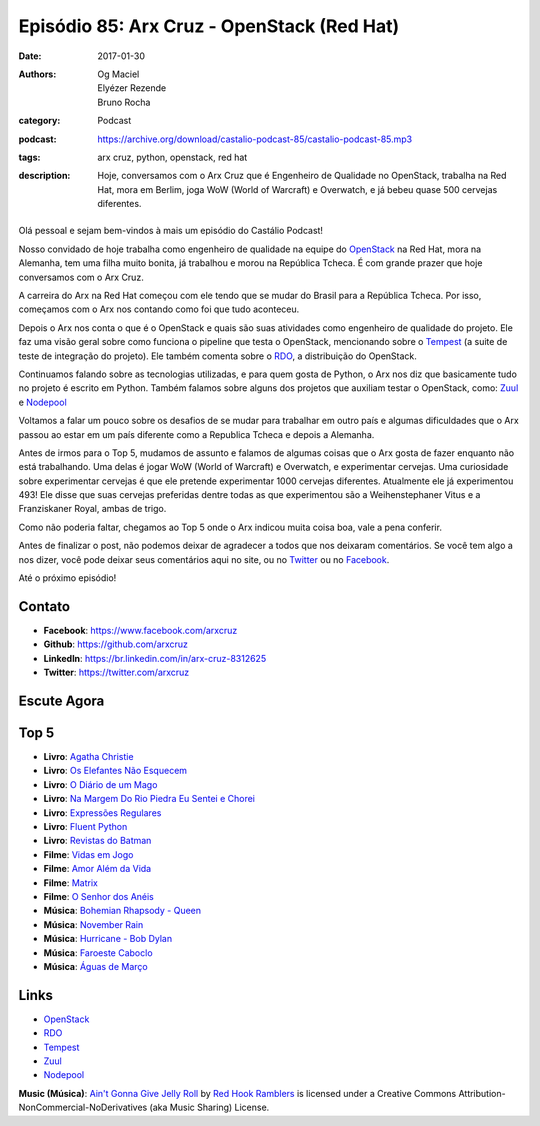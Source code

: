 Episódio 85: Arx Cruz - OpenStack (Red Hat)
###########################################
:date: 2017-01-30
:authors: Og Maciel, Elyézer Rezende, Bruno Rocha
:category: Podcast
:podcast: https://archive.org/download/castalio-podcast-85/castalio-podcast-85.mp3
:tags: arx cruz, python, openstack, red hat
:description: Hoje, conversamos com o Arx Cruz que é Engenheiro de Qualidade no
              OpenStack, trabalha na Red Hat, mora em Berlim, joga WoW (World
              of Warcraft) e Overwatch, e já bebeu quase 500 cervejas
              diferentes.

.. figure:: {filename}/images/arxcruz.jpg
   :alt: Arx Cruz - OpenStack (Red Hat)
   :figclass: pull-left clear article-figure

Olá pessoal e sejam bem-vindos à mais um episódio do Castálio Podcast!

Nosso convidado de hoje trabalha como engenheiro de qualidade na equipe do
`OpenStack`_ na Red Hat, mora na Alemanha, tem uma filha muito bonita, já
trabalhou e morou na República Tcheca. É com grande prazer que hoje conversamos
com o Arx Cruz.

A carreira do Arx na Red Hat começou com ele tendo que se mudar do Brasil para
a República Tcheca. Por isso, começamos com o Arx nos contando como foi que
tudo aconteceu.

.. more

Depois o Arx nos conta o que é o OpenStack e quais são suas atividades como
engenheiro de qualidade do projeto. Ele faz uma visão geral sobre como funciona
o pipeline que testa o OpenStack, mencionando sobre  o `Tempest`_ (a suite de
teste de integração do projeto). Ele também comenta sobre o `RDO`_, a
distribuição do OpenStack.

Continuamos falando sobre as tecnologias utilizadas, e para quem gosta de Python,
o Arx nos diz que basicamente tudo no projeto é escrito em Python. Também falamos
sobre alguns dos projetos que auxiliam testar o OpenStack, como: `Zuul`_ e
`Nodepool`_

Voltamos a falar um pouco sobre os desafios de se mudar para trabalhar
em outro país e algumas dificuldades que o Arx passou ao estar em um país
diferente como a Republica Tcheca e depois a Alemanha.

Antes de irmos para o Top 5, mudamos de assunto e falamos de algumas coisas que
o Arx gosta de fazer enquanto não está trabalhando. Uma delas é jogar WoW
(World of Warcraft) e Overwatch, e experimentar cervejas. Uma curiosidade sobre
experimentar cervejas é que ele pretende experimentar 1000 cervejas diferentes.
Atualmente ele já experimentou 493! Ele disse que suas cervejas preferidas
dentre todas as que experimentou são a Weihenstephaner Vitus e a Franziskaner
Royal, ambas de trigo.

Como não poderia faltar, chegamos ao Top 5 onde o Arx indicou muita coisa boa,
vale a pena conferir.

Antes de finalizar o post, não podemos deixar de agradecer a todos que nos
deixaram comentários. Se você tem algo a nos dizer, você pode deixar seus
comentários aqui no site, ou no `Twitter <https://twitter.com/castaliopod>`_ ou
no `Facebook <https://www.facebook.com/castaliopod>`_.

Até o próximo episódio!

Contato
-------
* **Facebook**: https://www.facebook.com/arxcruz
* **Github**: https://github.com/arxcruz
* **LinkedIn**: https://br.linkedin.com/in/arx-cruz-8312625
* **Twitter**: https://twitter.com/arxcruz

Escute Agora
------------

.. podcast:: castalio-podcast-85

Top 5
-----
* **Livro**: `Agatha Christie <https://www.goodreads.com/author/show/123715.Agatha_Christie>`_
* **Livro**: `Os Elefantes Não Esquecem <https://www.goodreads.com/book/show/23012036-os-elefantes-n-o-esquecem>`_
* **Livro**: `O Diário de um Mago <https://www.goodreads.com/book/show/68887.O_Di_rio_de_um_Mago>`_
* **Livro**: `Na Margem Do Rio Piedra Eu Sentei e Chorei <https://www.goodreads.com/book/show/6313361-na-margem-do-rio-piedra-eu-sentei-e-chorei>`_
* **Livro**: `Expressões Regulares <https://www.goodreads.com/book/show/9633168-express-es-regulares>`_
* **Livro**: `Fluent Python <https://www.goodreads.com/book/show/22800567-fluent-python>`_
* **Livro**: `Revistas do Batman <https://www.goodreads.com/book/show/59980.Batman>`_
* **Filme**: `Vidas em Jogo <http://www.imdb.com/title/tt0119174/>`_
* **Filme**: `Amor Além da Vida <http://www.imdb.com/title/tt0120889/>`_
* **Filme**: `Matrix <http://www.imdb.com/title/tt0133093/>`_
* **Filme**: `O Senhor dos Anéis <http://www.imdb.com/title/tt0120737/>`_
* **Música**: `Bohemian Rhapsody - Queen <http://www.last.fm/music/Queen/_/Bohemian+Rhapsody>`_
* **Música**: `November Rain <http://www.last.fm/music/Guns+N%27+Roses/_/November+Rain>`_
* **Música**: `Hurricane - Bob Dylan <http://www.last.fm/music/Bob+Dylan/_/Hurricane>`_
* **Música**: `Faroeste Caboclo <http://www.last.fm/music/Legi%C3%A3o+Urbana/_/Faroeste+Caboclo>`_
* **Música**: `Águas de Março <http://www.last.fm/music/Ant%C3%B4nio+Carlos+Jobim/_/%C3%81guas+de+mar%C3%A7o>`_

Links
-----
* `OpenStack`_
* `RDO`_
* `Tempest`_
* `Zuul`_
* `Nodepool`_

.. class:: panel-body bg-info

    **Music (Música)**: `Ain't Gonna Give Jelly Roll`_ by `Red Hook Ramblers`_ is licensed under a Creative Commons Attribution-NonCommercial-NoDerivatives (aka Music Sharing) License.

.. Mentioned
.. _OpenStack: https://www.openstack.org/
.. _RDO: https://www.rdoproject.org/
.. _Tempest: http://docs.openstack.org/developer/tempest/overview.html
.. _Zuul: http://docs.openstack.org/infra/system-config/zuul.html
.. _Nodepool: http://docs.openstack.org/infra/system-config/nodepool.html

.. Footer
.. _Ain't Gonna Give Jelly Roll: http://freemusicarchive.org/music/Red_Hook_Ramblers/Live__WFMU_on_Antique_Phonograph_Music_Program_with_MAC_Feb_8_2011/Red_Hook_Ramblers_-_12_-_Aint_Gonna_Give_Jelly_Roll
.. _Red Hook Ramblers: http://www.redhookramblers.com/
